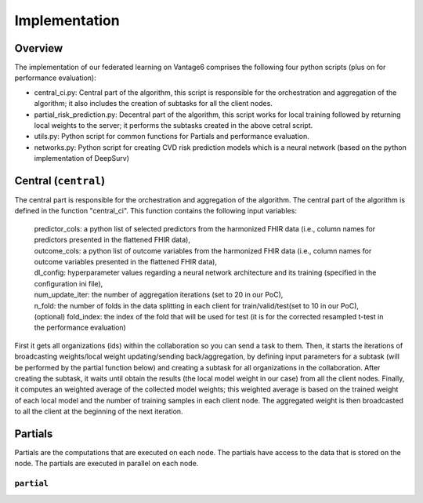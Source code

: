Implementation
==============


.. image:: implementation_overview.JPG
    :align: center
    :width: 700

Overview
--------
The implementation of our federated learning on Vantage6 comprises the following four python scripts (plus on for performance evaluation):

- central_ci.py: Central part of the algorithm, this script is responsible for the orchestration and aggregation of the algorithm; it also includes the creation of subtasks for all the client nodes.
- partial_risk_prediction.py: Decentral part of the algorithm, this script works for local training followed by returning local weights to the server; it performs the subtasks created in the above cetral script.
- utils.py: Python script for common functions for Partials and performance evaluation.
- networks.py: Python script for creating CVD risk prediction models which is a neural network (based on the python implementation of DeepSurv)


Central (``central``)
-----------------
The central part is responsible for the orchestration and aggregation of the algorithm.
The central part of the algorithm is defined in the function "central_ci". This function contains the following input variables:
    
    | predictor_cols: a python list of selected predictors from the harmonized FHIR data (i.e., column names for predictors presented in the flattened FHIR data),

    | outcome_cols: a python list of outcome variables from the harmonized FHIR data (i.e., column names for outcome variables presented in the flattened FHIR data),

    | dl_config: hyperparameter values regarding a neural network architecture and its training (specified in the configuration ini file),

    | num_update_iter: the number of aggregation iterations (set to 20 in our PoC),

    | n_fold: the number of folds in the data splitting in each client for train/valid/test(set to 10 in our PoC),
    
    | (optional) fold_index: the index of the fold that will be used for test (it is for the corrected resampled t-test in the performance evaluation)
    

First it gets all organizations (ids) within the collaboration so you can send a task to them.
Then, it starts the iterations of broadcasting weights/local weight updating/sending back/aggregation, by defining input parameters for a subtask (will be performed by the partial function below) and creating a subtask for all organizations in the collaboration.
After creating the subtask, it waits until obtain the results (the local model weight in our case) from all the client nodes. 
Finally, it computes an weighted average of the collected model weights; this weighted average is based on the trained weight of each local model and the number of training samples in each client node. 
The aggregated weight is then broadcasted to all the client at the beginning of the next iteration.



Partials
--------
Partials are the computations that are executed on each node. The partials have access
to the data that is stored on the node. The partials are executed in parallel on each
node.

``partial``
~~~~~~~~~~~~~~~~

.. Describe the partial function.

